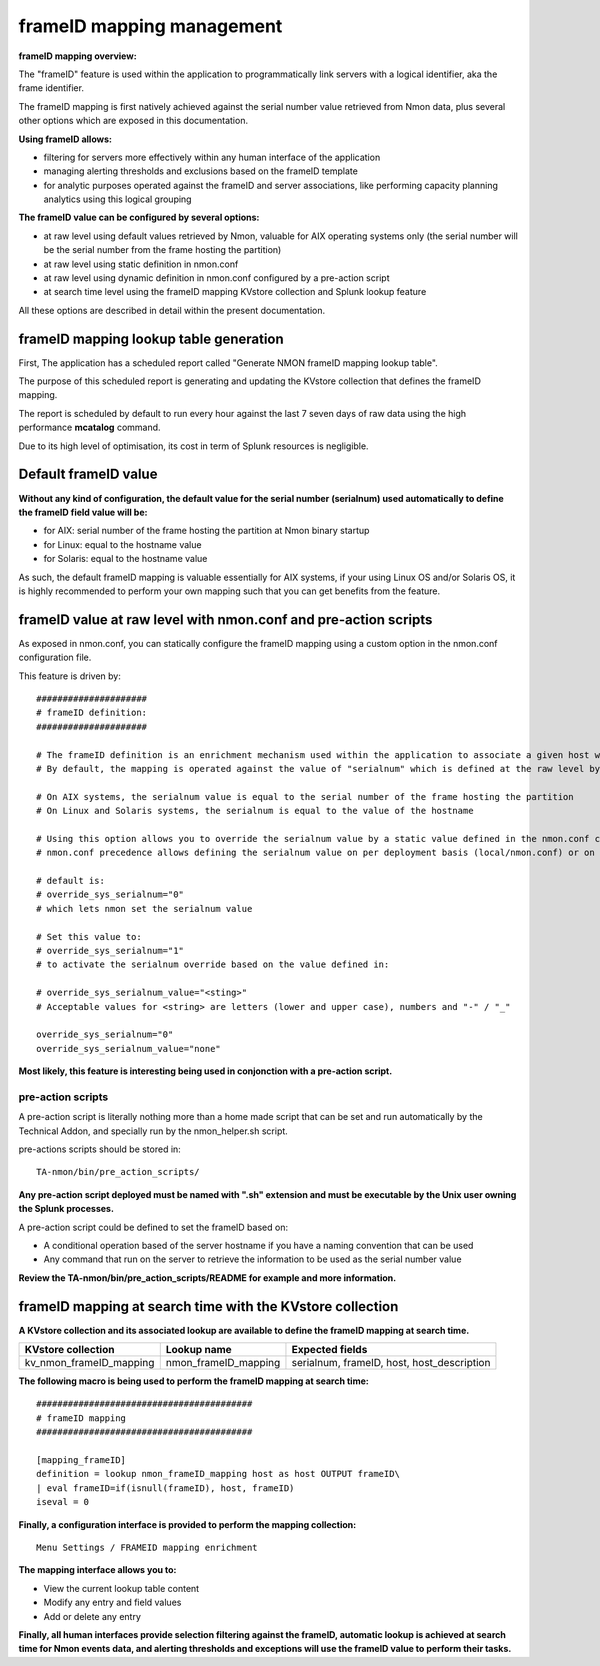 .. _frameID_mapping:

##########################
frameID mapping management
##########################

**frameID mapping overview:**

.. image:: img/frameID_mapping.png
   :alt: frameID_mapping.png
   :align: center

The "frameID" feature is used within the application to programmatically link servers with a logical identifier, aka the frame identifier.

The frameID mapping is first natively achieved against the serial number value retrieved from Nmon data, plus several other options which are exposed in this documentation.

**Using frameID allows:**

- filtering for servers more effectively within any human interface of the application
- managing alerting thresholds and exclusions based on the frameID template
- for analytic purposes operated against the frameID and server associations, like performing capacity planning analytics using this logical grouping

**The frameID value can be configured by several options:**

- at raw level using default values retrieved by Nmon, valuable for AIX operating systems only (the serial number will be the serial number from the frame hosting the partition)
- at raw level using static definition in nmon.conf
- at raw level using dynamic definition in nmon.conf configured by a pre-action script
- at search time level using the frameID mapping KVstore collection and Splunk lookup feature

All these options are described in detail within the present documentation.

=======================================
frameID mapping lookup table generation
=======================================

First, The application has a scheduled report called "Generate NMON frameID mapping lookup table".

The purpose of this scheduled report is generating and updating the KVstore collection that defines the frameID mapping.

The report is scheduled by default to run every hour against the last 7 seven days of raw data using the high performance **mcatalog** command.

Due to its high level of optimisation, its cost in term of Splunk resources is negligible.

=====================
Default frameID value
=====================

**Without any kind of configuration, the default value for the serial number (serialnum) used automatically to define the frameID field value will be:**

- for AIX: serial number of the frame hosting the partition at Nmon binary startup
- for Linux: equal to the hostname value
- for Solaris: equal to the hostname value

As such, the default frameID mapping is valuable essentially for AIX systems, if your using Linux OS and/or Solaris OS, it is highly recommended to perform your own mapping such that you can get benefits from the feature.

================================================================
frameID value at raw level with nmon.conf and pre-action scripts
================================================================

As exposed in nmon.conf, you can statically configure the frameID mapping using a custom option in the nmon.conf configuration file.

This feature is driven by:

::

    #####################
    # frameID definition:
    #####################

    # The frameID definition is an enrichment mechanism used within the application to associate a given host with a given frame identifier
    # By default, the mapping is operated against the value of "serialnum" which is defined at the raw level by nmon binaries

    # On AIX systems, the serialnum value is equal to the serial number of the frame hosting the partition
    # On Linux and Solaris systems, the serialnum is equal to the value of the hostname

    # Using this option allows you to override the serialnum value by a static value defined in the nmon.conf configuration file
    # nmon.conf precedence allows defining the serialnum value on per deployment basis (local/nmon.conf) or on a per server basis (/etc/nmon.conf)

    # default is:
    # override_sys_serialnum="0"
    # which lets nmon set the serialnum value

    # Set this value to:
    # override_sys_serialnum="1"
    # to activate the serialnum override based on the value defined in:

    # override_sys_serialnum_value="<sting>"
    # Acceptable values for <string> are letters (lower and upper case), numbers and "-" / "_"

    override_sys_serialnum="0"
    override_sys_serialnum_value="none"

**Most likely, this feature is interesting being used in conjonction with a pre-action script.**

pre-action scripts
------------------

A pre-action script is literally nothing more than a home made script that can be set and run automatically by the Technical Addon, and specially run by the nmon_helper.sh script.

pre-actions scripts should be stored in:

::

    TA-nmon/bin/pre_action_scripts/

**Any pre-action script deployed must be named with ".sh" extension and must be executable by the Unix user owning the Splunk processes.**

A pre-action script could be defined to set the frameID based on:

- A conditional operation based of the server hostname if you have a naming convention that can be used
- Any command that run on the server to retrieve the information to be used as the serial number value

**Review the TA-nmon/bin/pre_action_scripts/README for example and more information.**

==========================================================
frameID mapping at search time with the KVstore collection
==========================================================

**A KVstore collection and its associated lookup are available to define the frameID mapping at search time.**

+--------------------------------+-------------------------------+--------------------------------------------+
| KVstore collection             | Lookup name                   | Expected fields                            |
+================================+===============================+============================================+
| kv_nmon_frameID_mapping        | nmon_frameID_mapping          | serialnum, frameID, host, host_description |
+--------------------------------+-------------------------------+--------------------------------------------+

**The following macro is being used to perform the frameID mapping at search time:**

::

    #########################################
    # frameID mapping
    #########################################

    [mapping_frameID]
    definition = lookup nmon_frameID_mapping host as host OUTPUT frameID\
    | eval frameID=if(isnull(frameID), host, frameID)
    iseval = 0

**Finally, a configuration interface is provided to perform the mapping collection:**

::

    Menu Settings / FRAMEID mapping enrichment

.. image:: img/frameID_mapping_interface.png
   :alt: frameID_mapping_interface.png
   :align: center

**The mapping interface allows you to:**

- View the current lookup table content
- Modify any entry and field values
- Add or delete any entry

**Finally, all human interfaces provide selection filtering against the frameID, automatic lookup is achieved at search time for Nmon events data, and alerting thresholds and exceptions will use the frameID value to perform their tasks.**
